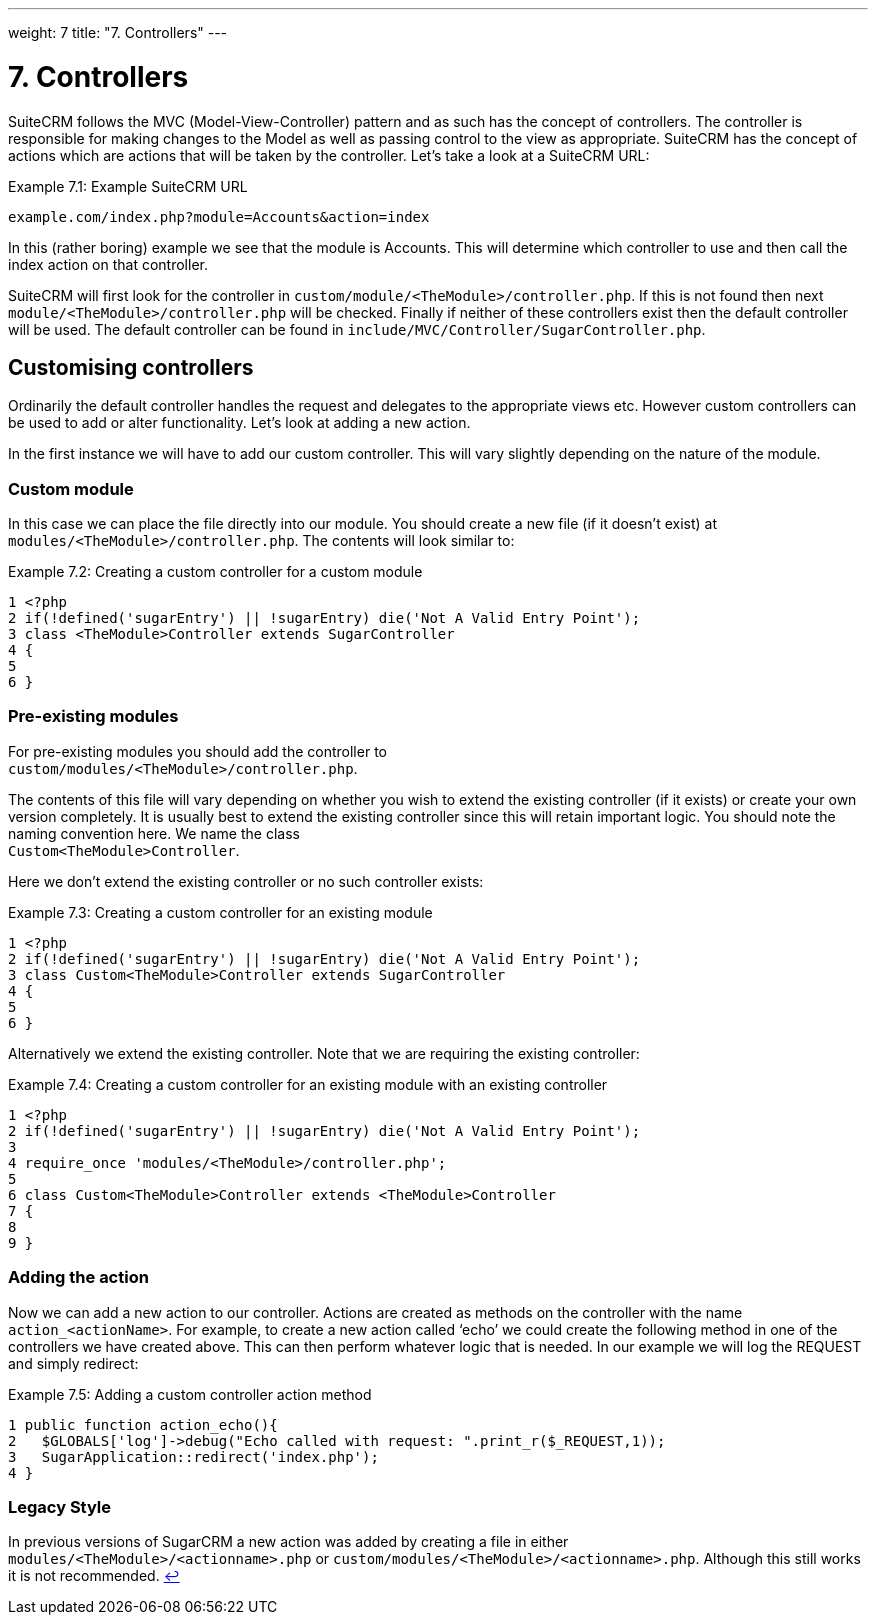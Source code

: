 
---
weight: 7
title: "7. Controllers"
---

= 7. Controllers

SuiteCRM follows the MVC (Model-View-Controller) pattern and as such has
the concept of controllers. The controller is responsible for making
changes to the Model as well as passing control to the view as
appropriate. SuiteCRM has the concept of actions which are actions that
will be taken by the controller. Let’s take a look at a SuiteCRM URL:

.Example 7.1: Example SuiteCRM URL
[source,php]
example.com/index.php?module=Accounts&action=index



In this (rather boring) example we see that the module is Accounts. This
will determine which controller to use and then call the index action on
that controller.

SuiteCRM will first look for the controller in
`custom/module/<TheModule>/controller.php`. If this is not found then
next `module/<TheModule>/controller.php` will be checked. Finally if
neither of these controllers exist then the default controller will be
used. The default controller can be found in
`include/MVC/Controller/SugarController.php`.

== Customising controllers

Ordinarily the default controller handles the request and delegates to
the appropriate views etc. However custom controllers can be used to add
or alter functionality. Let’s look at adding a new action.

In the first instance we will have to add our custom controller. This
will vary slightly depending on the nature of the module.

=== Custom module

In this case we can place the file directly into our module. You should
create a new file (if it doesn’t exist) at
`modules/<TheModule>/controller.php`. The contents will look similar to:

.Example 7.2: Creating a custom controller for a custom module
[source,php]
1 <?php
2 if(!defined('sugarEntry') || !sugarEntry) die('Not A Valid Entry Point');
3 class <TheModule>Controller extends SugarController
4 {
5 
6 }



=== Pre-existing modules

For pre-existing modules you should add the controller to +
`custom/modules/<TheModule>/controller.php`.

The contents of this file will vary depending on whether you wish to
extend the existing controller (if it exists) or create your own version
completely. It is usually best to extend the existing controller since
this will retain important logic. You should note the naming convention
here. We name the class +
`Custom<TheModule>Controller`.

Here we don’t extend the existing controller or no such controller
exists:

.Example 7.3: Creating a custom controller for an existing module
[source,php]
1 <?php
2 if(!defined('sugarEntry') || !sugarEntry) die('Not A Valid Entry Point');
3 class Custom<TheModule>Controller extends SugarController
4 {
5 
6 }



Alternatively we extend the existing controller. Note that we are
requiring the existing controller:

.Example 7.4: Creating a custom controller for an existing module with an existing controller
[source,php]
1 <?php
2 if(!defined('sugarEntry') || !sugarEntry) die('Not A Valid Entry Point');
3 
4 require_once 'modules/<TheModule>/controller.php';
5 
6 class Custom<TheModule>Controller extends <TheModule>Controller
7 {
8 
9 }



=== Adding the action

Now we can add a new action to our controller. Actions are created as
methods on the controller with the name `action_<actionName>`. For
example, to create a new action called ‘echo’ we could create the
following method in one of the controllers we have created above. This
can then perform whatever logic that is needed. In our example we will
log the REQUEST and simply redirect:

.Example 7.5: Adding a custom controller action method
[source,php]
1 public function action_echo(){
2   $GLOBALS['log']->debug("Echo called with request: ".print_r($_REQUEST,1));
3   SugarApplication::redirect('index.php');
4 }



=== Legacy Style

In previous versions of SugarCRM a new action was added by creating a
file in either `modules/<TheModule>/<actionname>.php` or
`custom/modules/<TheModule>/<actionname>.php`. Although this still works
it is not recommended. link:../controllers[↩]
